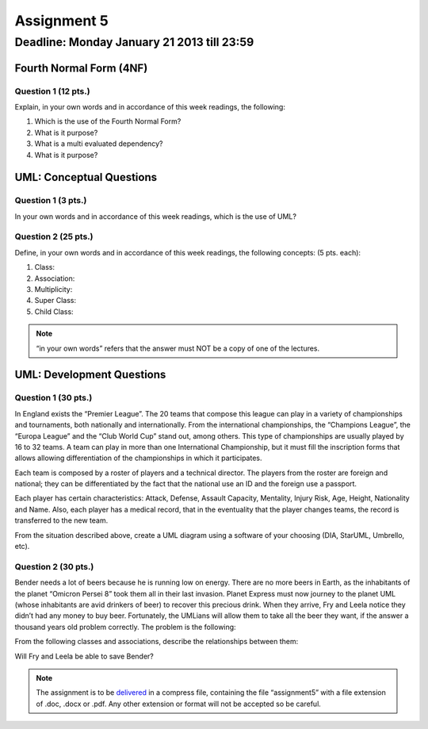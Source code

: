 Assignment 5
============

Deadline: Monday January 21 2013 till 23:59
-----------------------------------------------------------

.. role:: sql(code)
   :language: sql
   :class: highlight

-------------------------
Fourth Normal Form (4NF)
-------------------------

Question  1 (12 pts.)
^^^^^^^^^^^^^^^^^^^^^

Explain, in your own words and in accordance of  this week readings, the following:

1. Which is the use of the Fourth Normal Form?

2. What is it purpose?

3. What is a multi evaluated dependency? 

4. What is it purpose?


----------------------------
UML: Conceptual Questions
----------------------------

Question 1 (3 pts.)
^^^^^^^^^^^^^^^^^^^^

In your own words and in accordance of  this week readings, which is the use of UML?

Question 2 (25 pts.)
^^^^^^^^^^^^^^^^^^^^^

Define, in your own words and in accordance of  this week readings, the following concepts: (5 pts. each):

1. Class:
 
2. Association:

3. Multiplicity:

4. Super Class:

5. Child Class:


.. note::

  “in your own words” refers that the answer must NOT be a copy of one of the lectures.


----------------------------
UML: Development Questions
----------------------------

Question 1 (30 pts.)
^^^^^^^^^^^^^^^^^^^^^^

In England exists the “Premier League”. The 20 teams that compose this league can play in a variety
of championships and tournaments, both nationally and internationally. From the international 
championships, the “Champions League”, the “Europa League” and the “Club World Cup” stand out, 
among others. This type of championships are usually played by 16 to 32 teams. A team can play in more 
than one International Championship, but it must fill the inscription forms that allows allowing 
differentiation of the championships in which it participates.

Each team is composed by a roster of players and a technical director.
The players from the roster are foreign and national; they can be differentiated by the fact that
the national use an ID and the foreign use a passport.

Each player has certain characteristics: Attack, Defense, Assault Capacity, Mentality, Injury Risk, 
Age, Height, Nationality and Name. Also, each player has a medical record, that in the eventuality 
that the player changes teams, the record is transferred to the new team.

From the situation described above, create a UML diagram using a software of your choosing (DIA, StarUML, Umbrello, etc).


Question 2 (30 pts.)
^^^^^^^^^^^^^^^^^^^^^

Bender needs a lot of beers because he is running low on energy. There are no more beers in Earth, 
as the inhabitants of the planet “Omicron Persei 8” took them all in their last invasion. Planet Express 
must now journey to the planet UML (whose inhabitants are avid drinkers of beer) to recover this 
precious drink. When they arrive,  Fry and Leela notice they didn’t had any money to buy beer. 
Fortunately, the UMLians will allow them to take all the beer they want, if the answer a thousand 
years old problem correctly. The problem is the following:

From the following classes and associations, describe the relationships between them:


.. image:: ../../../sql-course/src/tarea5_diagrama.png                               
         :align: center  


Will Fry and Leela be able to save Bender?


.. note::

	The assignment is to be `delivered`_ in a compress file, containing the file “assignment5” 
	with a file extension of .doc, .docx or .pdf. Any other extension or format will not be accepted so be careful.


.. _`delivered`: https://csrg.inf.utfsm.cl/claroline/


